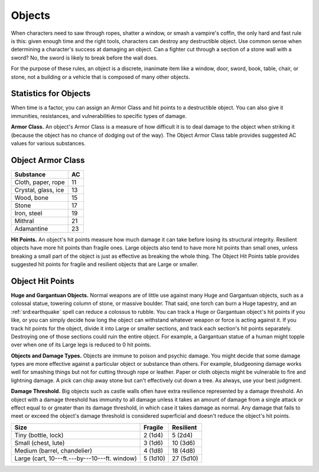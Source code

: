
.. _srd:objects:

Objects
-------

When characters need to saw through ropes, shatter a window, or smash a
vampire's coffin, the only hard and fast rule is this: given enough time
and the right tools, characters can destroy any destructible object. Use
common sense when determining a character's success at damaging an
object. Can a fighter cut through a section of a stone wall with a
sword? No, the sword is likely to break before the wall does.

For the purpose of these rules, an object is a discrete, inanimate item
like a window, door, sword, book, table, chair, or stone, not a building
or a vehicle that is composed of many other objects.

Statistics for Objects
^^^^^^^^^^^^^^^^^^^^^^

When time is a factor, you can assign an Armor Class and hit points to a
destructible object. You can also give it immunities, resistances, and
vulnerabilities to specific types of damage.

**Armor Class.** An object's Armor Class is a measure of how difficult
it is to deal damage to the object when striking it (because the object
has no chance of dodging out of the way). The Object Armor Class table
provides suggested AC values for various substances.

Object Armor Class
^^^^^^^^^^^^^^^^^^

+---------------------+-------------+
| Substance           | AC          |
+=====================+=============+
| Cloth, paper, rope  | 11          |
+---------------------+-------------+
| Crystal, glass, ice | 13          |
+---------------------+-------------+
| Wood, bone          | 15          |
+---------------------+-------------+
| Stone               | 17          |
+---------------------+-------------+
| Iron, steel         | 19          |
+---------------------+-------------+
| Mithral             | 21          |
+---------------------+-------------+
| Adamantine          | 23          |
+---------------------+-------------+

**Hit Points.** An object's hit points measure how much damage it can
take before losing its structural integrity. Resilient objects have more
hit points than fragile ones. Large objects also tend to have more hit
points than small ones, unless breaking a small part of the object is
just as effective as breaking the whole thing. The Object Hit Points
table provides suggested hit points for fragile and resilient objects
that are Large or smaller.

Object Hit Points
^^^^^^^^^^^^^^^^^

**Huge and Gargantuan Objects.** Normal weapons are of little use
against many Huge and Gargantuan objects, such as a colossal statue,
towering column of stone, or massive boulder. That said, one torch can
burn a Huge tapestry, and an :ref:`srd:earthquake` spell can reduce a colossus to
rubble. You can track a Huge or Gargantuan object's hit points if you
like, or you can simply decide how long the object can withstand
whatever weapon or force is acting against it. If you track hit points
for the object, divide it into Large or smaller sections, and track each
section's hit points separately. Destroying one of those sections could
ruin the entire object. For example, a Gargantuan statue of a human
might topple over when one of its Large legs is reduced to 0 hit points.

**Objects and Damage Types.** Objects are immune to poison and psychic
damage. You might decide that some damage types are more effective
against a particular object or substance than others. For example,
bludgeoning damage works well for smashing things but not for cutting
through rope or leather. Paper or cloth objects might be vulnerable to
fire and lightning damage. A pick can chip away stone but can't
effectively cut down a tree. As always, use your best judgment.

**Damage Threshold.** Big objects such as castle walls often have
extra resilience represented by a damage threshold. An object with a
damage threshold has immunity to all damage unless it takes an amount of
damage from a single attack or effect equal to or greater than its
damage threshold, in which case it takes damage as normal. Any damage
that fails to meet or exceed the object's damage threshold is considered
superficial and doesn't reduce the object's hit points.

+----------------------------------------------------+------------------+--------------------+
| Size                                               | Fragile          | Resilient          |
+====================================================+==================+====================+
| Tiny (bottle, lock)                                | 2 (1d4)          | 5 (2d4)            |
+----------------------------------------------------+------------------+--------------------+
| Small (chest, lute)                                | 3 (1d6)          | 10 (3d6)           |
+----------------------------------------------------+------------------+--------------------+
| Medium (barrel, chandelier)                        | 4 (1d8)          | 18 (4d8)           |
+----------------------------------------------------+------------------+--------------------+
| Large (cart, 10---ft.---by---10---ft. window)      | 5 (1d10)         | 27 (5d10)          |
+----------------------------------------------------+------------------+--------------------+
